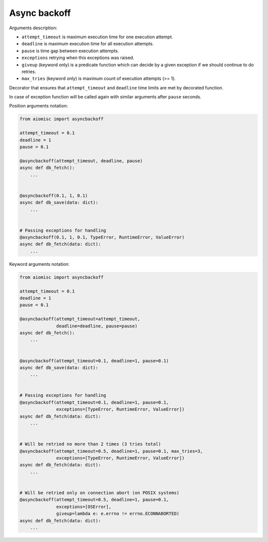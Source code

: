 Async backoff
=============

Arguments description:

* ``attempt_timeout`` is maximum execution time for one execution attempt.
* ``deadline`` is maximum execution time for all execution attempts.
* ``pause`` is time gap between execution attempts.
* ``exceptions`` retrying when this exceptions was raised.
* ``giveup`` (keyword only) is a predicate function which can decide by a given
  exception if we should continue to do retries.
* ``max_tries`` (keyword only) is maximum count of execution attempts (>= 1).

Decorator that ensures that ``attempt_timeout`` and ``deadline`` time
limits are met by decorated function.

In case of exception function will be called again with similar arguments after
``pause`` seconds.


Position arguments notation:

.. code-block:: python

    from aiomisc import asyncbackoff

    attempt_timeout = 0.1
    deadline = 1
    pause = 0.1

    @asyncbackoff(attempt_timeout, deadline, pause)
    async def db_fetch():
        ...


    @asyncbackoff(0.1, 1, 0.1)
    async def db_save(data: dict):
        ...


    # Passing exceptions for handling
    @asyncbackoff(0.1, 1, 0.1, TypeError, RuntimeError, ValueError)
    async def db_fetch(data: dict):
        ...


Keyword arguments notation:

.. code-block:: python

    from aiomisc import asyncbackoff

    attempt_timeout = 0.1
    deadline = 1
    pause = 0.1

    @asyncbackoff(attempt_timeout=attempt_timeout,
                  deadline=deadline, pause=pause)
    async def db_fetch():
        ...


    @asyncbackoff(attempt_timeout=0.1, deadline=1, pause=0.1)
    async def db_save(data: dict):
        ...


    # Passing exceptions for handling
    @asyncbackoff(attempt_timeout=0.1, deadline=1, pause=0.1,
                  exceptions=[TypeError, RuntimeError, ValueError])
    async def db_fetch(data: dict):
        ...


    # Will be retried no more than 2 times (3 tries total)
    @asyncbackoff(attempt_timeout=0.5, deadline=1, pause=0.1, max_tries=3,
                  exceptions=[TypeError, RuntimeError, ValueError])
    async def db_fetch(data: dict):
        ...


    # Will be retried only on connection abort (on POSIX systems)
    @asyncbackoff(attempt_timeout=0.5, deadline=1, pause=0.1,
                  exceptions=[OSError],
                  giveup=lambda e: e.errno != errno.ECONNABORTED)
    async def db_fetch(data: dict):
        ...
